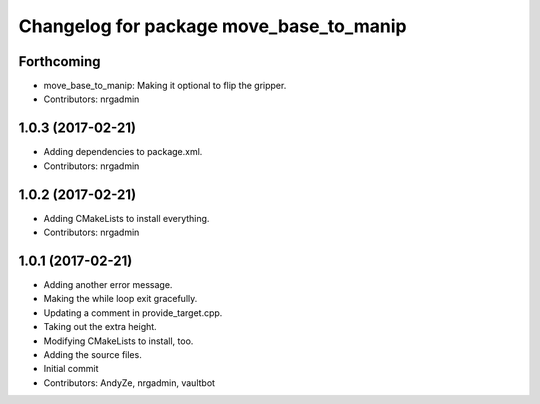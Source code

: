 ^^^^^^^^^^^^^^^^^^^^^^^^^^^^^^^^^^^^^^^^
Changelog for package move_base_to_manip
^^^^^^^^^^^^^^^^^^^^^^^^^^^^^^^^^^^^^^^^

Forthcoming
-----------
* move_base_to_manip: Making it optional to flip the gripper.
* Contributors: nrgadmin

1.0.3 (2017-02-21)
------------------
* Adding dependencies to package.xml.
* Contributors: nrgadmin

1.0.2 (2017-02-21)
------------------
* Adding CMakeLists to install everything.
* Contributors: nrgadmin

1.0.1 (2017-02-21)
------------------
* Adding another error message.
* Making the while loop exit gracefully.
* Updating a comment in provide_target.cpp.
* Taking out the extra height.
* Modifying CMakeLists to install, too.
* Adding the source files.
* Initial commit
* Contributors: AndyZe, nrgadmin, vaultbot
